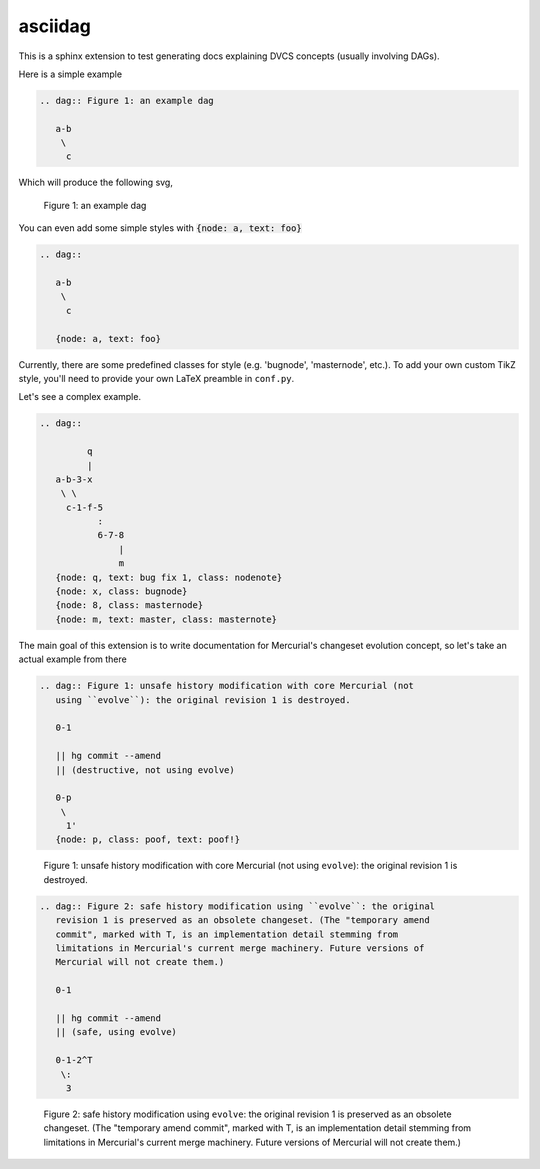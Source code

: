 asciidag
========

This is a sphinx extension to test generating docs explaining DVCS concepts
(usually involving DAGs).

Here is a simple example

.. code-block:: rst
   
   .. dag:: Figure 1: an example dag

      a-b
       \
        c

Which will produce the following svg,

.. figure:: figures/simple-dag.svg

   Figure 1: an example dag

You can even add some simple styles with :code:`{node: a, text: foo}`

.. code-block:: rst

   .. dag::

      a-b
       \
        c

      {node: a, text: foo}

.. figure:: figures/simple-style-dag.svg

Currently, there are some predefined classes for style (e.g. 'bugnode',
'masternode', etc.). To add your own custom TikZ style, you'll need to provide
your own LaTeX preamble in ``conf.py``.

Let's see a complex example.

.. code-block:: rst

   .. dag::

            q
            |
      a-b-3-x
       \ \
        c-1-f-5
              :
              6-7-8
                  |
                  m
      {node: q, text: bug fix 1, class: nodenote}
      {node: x, class: bugnode}
      {node: 8, class: masternode}
      {node: m, text: master, class: masternote}

.. figure:: figures/complex-dag.svg

The main goal of this extension is to write documentation for Mercurial's
changeset evolution concept, so let's take an actual example from there

.. code-block:: rst

   .. dag:: Figure 1: unsafe history modification with core Mercurial (not
      using ``evolve``): the original revision 1 is destroyed.

      0-1

      || hg commit --amend
      || (destructive, not using evolve)

      0-p
       \
        1'
      {node: p, class: poof, text: poof!}

.. figure:: figures/amend-strip.svg

   Figure 1: unsafe history modification with core Mercurial (not using
   ``evolve``): the original revision 1 is destroyed.

.. code-block:: rst

   .. dag:: Figure 2: safe history modification using ``evolve``: the original
      revision 1 is preserved as an obsolete changeset. (The "temporary amend
      commit", marked with T, is an implementation detail stemming from
      limitations in Mercurial's current merge machinery. Future versions of
      Mercurial will not create them.)

      0-1

      || hg commit --amend
      || (safe, using evolve)

      0-1-2^T
       \:
        3

.. figure:: figures/amend-evolve.svg

   Figure 2: safe history modification using ``evolve``: the original revision
   1 is preserved as an obsolete changeset. (The "temporary amend commit",
   marked with T, is an implementation detail stemming from limitations in
   Mercurial's current merge machinery. Future versions of Mercurial will not
   create them.)
